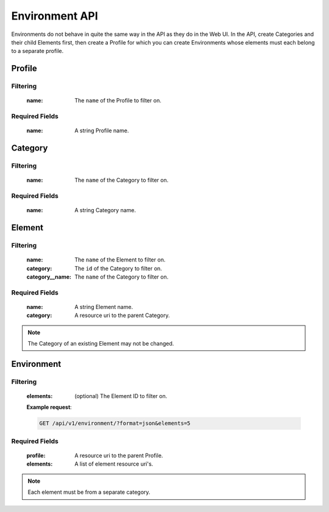 Environment API
===============

Environments do not behave in quite the same way in the API as they do in
the Web UI. In the API, create Categories and their child Elements first,
then create a Profile for which you can create Environments whose elements
must each belong to a separate profile.


Profile
-------

.. http:get:: /api/v1/profile

Filtering
^^^^^^^^^

    :name: The ``name`` of the Profile to filter on.

.. http:get:: /api/v1/profile/<id>
.. http:post:: /api/v1/profile

Required Fields
^^^^^^^^^^^^^^^

    :name: A string Profile name.

.. http:delete:: /api/v1/profile/<id>
.. http:put:: /api/v1/profile/<id>

Category
--------

.. http:get:: /api/v1/category

Filtering
^^^^^^^^^

    :name: The ``name`` of the Category to filter on.

.. http:get:: /api/v1/category/<id>
.. http:post:: /api/v1/category

Required Fields
^^^^^^^^^^^^^^^

    :name: A string Category name.

.. http:delete:: /api/v1/category/<id>
.. http:put:: /api/v1/category/<id>

Element
-------

.. http:get:: /api/v1/element/

Filtering
^^^^^^^^^

    :name: The ``name`` of the Element to filter on.
    :category: The ``id`` of the Category to filter on.
    :category__name: The ``name`` of the Category to filter on.

.. http:get:: /api/v1/element/<id>
.. http:post:: /api/v1/element

Required Fields
^^^^^^^^^^^^^^^

    :name: A string Element name.
    :category: A resource uri to the parent Category.

.. http:delete:: /api/v1/element/<id>
.. http:put:: /api/v1/element/<id>


.. note::

    The Category of an existing Element may not be changed.

Environment
-----------

.. http:get:: /api/v1/environment

Filtering
^^^^^^^^^

    :elements: (optional) The Element ID to filter on.

    **Example request**:

    .. sourcecode:: http

        GET /api/v1/environment/?format=json&elements=5

.. http:get:: /api/v1/environment/<id>
.. http:post:: /api/v1/environment

Required Fields
^^^^^^^^^^^^^^^

    :profile: A resource uri to the parent Profile.
    :elements: A list of element resource uri's.

.. note:: Each element must be from a separate category.

.. http:delete:: /api/v1/environment/<id>
.. http:put:: /api/v1/environment/<id>

.. http:patch:: /api/v1/environment

    The `PATCH` command is being overloaded to provide combinatorics
    services to create `environments` out of `elements` contained by
    `categories`.

    To create environments for all of the combinations of elements in
    the listed categories:

    .. sourcecode:: python

        data={
            u'profile': u'/api/v1/profile/1',
            u'categories': [u'/api/v1/category/1', ...]
        }

    You may also do combinatorics with partial sets of elements from
    the categories by using dictionaries with 'include' and 'exclude' keys.

    .. sourcecode:: python

        data={
            u'profile': u'/api/v1/profile/1',
            u'categories': [
                {
                    u'category': u'/api/v1/category/1',
                    u'exclude': [u'/api/v1/element/1']
                },
                {
                    u'category': u'/api/v1/category/2',
                    u'include': [
                        u'/api/v1/element/4',
                        u'/api/v1/element/5'
                    ]
                },
                {
                    u'category': u'/api/v1/category/3'
                }
            ]
        }

    .. note::

        The included or excluded elements must be members of the category
        they accompany. If both include and exclude are sent with the same
        category, exclude will be performed.
        